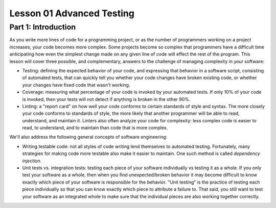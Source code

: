 ##########################
Lesson 01 Advanced Testing
##########################

====================
Part 1: Introduction
====================

As you write more lines of code for a programming project, or as the
number of programmers working on a project increases, your code becomes
more complex. Some projects become so complex that programmers have a
difficult time anticipating how even the simplest change made on any
given line of code will effect the rest of the program. This lesson will
cover three possible, and complementary, answers to the challenge of managing complexity in your
software:

-  Testing: defining the expected behavior of your code, and expressing
   that behavior in a software script, consisting of automated tests, that can quickly tell you whether
   your code changes have broken existing code, or whether your changes
   have fixed code that wasn't working.
-  Coverage: measuring what percentage of your code is invoked by your
   automated tests. If only 10% of your code is invoked, then your tests will not detect if anything is broken
   in the other 90%.
-  Linting: a "report card" on how well your code conforms to certain
   standards of style and syntax. The more closely your code conforms to
   standards of style, the more likely that another programmer will be
   able to read, understand, and maintain it. Linters also often analyze
   your code for complexity: less complex code is easier to read,
   to understand, and to maintain than code that is more complex.

We'll also address the following general concepts of software
engineering:

-  Writing testable code: not all styles of code writing lend themselves
   to automated testing. Fortunately, many strategies for making code
   more testable also make it easier to maintain. One such method is
   called \ *dependency injection*.
-  Unit tests vs. integration tests: testing each piece of your software
   individually vs testing it as a whole. If you only test your software
   as a whole, then when you find unexpected/broken behavior it may become difficult to
   know exactly which piece of your software is responsible for the
   behavior. "Unit testing" is the practice of testing each piece
   individually so that you can know exactly which piece to attribute a
   failure to. That said, you still want to test your software as an integrated
   whole to make sure that the individual pieces are also working together correctly.
